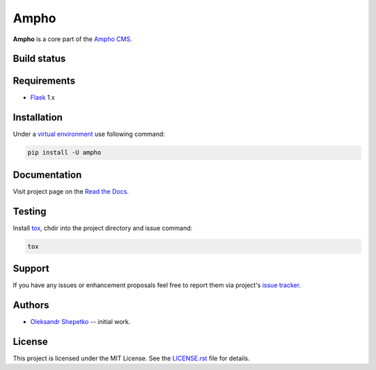 Ampho
=====

**Ampho** is a core part of the `Ampho CMS <https://ampho-cms.github.io>`_.


Build status
------------

.. image:: https://travis-ci.org/ampho-cms/ampho.svg?branch=develop
    :target: https://travis-ci.org/ampho-cms/ampho
    :alt: Build status

.. image:: https://codecov.io/gh/ampho-cms/ampho/branch/develop/graph/badge.svg
    :target: https://codecov.io/gh/ampho-cms/ampho
    :alt: Code coverage

.. image:: https://readthedocs.org/projects/ampho/badge/?version=develop
    :target: https://ampho.readthedocs.io/en/develop/?badge=develop
    :alt: Documentation Status

Requirements
------------

- `Flask`_ 1.x


Installation
------------

Under a `virtual environment`_ use following command:

.. sourcecode:: text

    pip install -U ampho


Documentation
-------------

Visit project page on the `Read the Docs`_.


Testing
-------

Install `tox`_,  chdir into the project directory and issue command:

.. sourcecode:: text

    tox


Support
-------

If you have any issues or enhancement proposals feel free to report them via project's `issue tracker`_.


Authors
-------

- `Oleksandr Shepetko`_ -- initial work.


License
-------

This project is licensed under the MIT License. See the `LICENSE.rst`_ file for details.

.. _Flask: https://palletsprojects.com/p/flask/
.. _Read the Docs: https://ampho.readthedocs.io
.. _virtual environment: https://docs.python.org/3/tutorial/venv.html
.. _tox: https://pypi.org/project/tox
.. _issue tracker: https://github.com/ampho-cms/ampho/issues
.. _Oleksandr Shepetko: https://shepetko.com
.. _LICENSE.rst: LICENSE.rst
